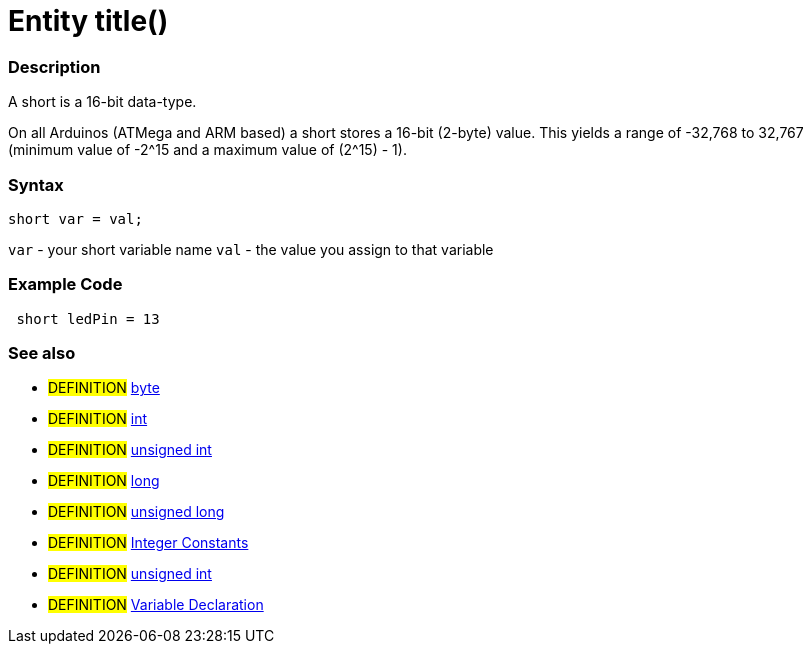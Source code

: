 :source-highlighter: pygments
:pygments-style: arduino
:ext-relative: adoc


= Entity title()


// OVERVIEW SECTION STARTS
[#overview]
--

[float]
=== Description
A short is a 16-bit data-type.

On all Arduinos (ATMega and ARM based) a short stores a 16-bit (2-byte) value. This yields a range of -32,768 to 32,767 (minimum value of -2^15 and a maximum value of (2^15) - 1).
[%hardbreaks]

[float]
=== Syntax
`short var = val;`

`var` - your short variable name
`val` - the value you assign to that variable
--
// OVERVIEW SECTION ENDS




// HOW TO USE SECTION STARTS
[#howtouse]
--

[float]
=== Example Code
// Describe what the example code is all about and add relevant code   ►►►►► THIS SECTION IS MANDATORY ◄◄◄◄◄


[source,arduino]
----
 short ledPin = 13
----
[%hardbreaks]


[float]
=== See also
// Link relevant content by category, such as other Reference terms (please add the tag #LANGUAGE#),
// definitions (please add the tag #DEFINITION#), and examples of Projects and Tutorials
// (please add the tag #EXAMPLE#)  ►►►►► THIS SECTION IS MANDATORY ◄◄◄◄◄
[role="definition"]
* #DEFINITION# link:byte{ext-relative}[byte] +
* #DEFINITION# link:int{ext-relative}[int] +
* #DEFINITION# link:unsignedInt{ext-relative}[unsigned int] +
* #DEFINITION# link:long{ext-relative}[long] +
* #DEFINITION# link:unsignedLong{ext-relative}[unsigned long] +
* #DEFINITION# link:integerConstant{ext-relative}[Integer Constants] +
* #DEFINITION# link:unsignedInt{ext-relative}[unsigned int] +
* #DEFINITION# link:variableDeclaration{ext-relative}[Variable Declaration]
--
// HOW TO USE SECTION ENDS
